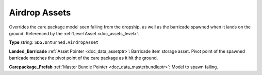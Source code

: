 .. _doc_assets_airdrop:

Airdrop Assets
==============

Overrides the care package model seen falling from the dropship, as well as the barricade spawned when it lands on the ground. Referenced by the :ref:`Level Asset <doc_assets_level>`.

**Type** *string*: ``SDG.Unturned.AirdropAsset``

**Landed_Barricade** :ref:`Asset Pointer <doc_data_assetptr>`: Barricade item storage asset. Pivot point of the spawned barricade matches the pivot point of the care package as it hit the ground.

**Carepackage_Prefab** :ref:`Master Bundle Pointer <doc_data_masterbundleptr>`: Model to spawn falling.
